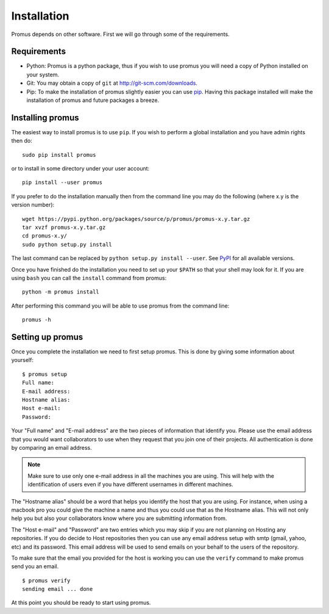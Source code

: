 .. _install:

************
Installation
************

Promus depends on other software. First we will go through some of
the requirements.


Requirements
============

- Python: Promus is a python package, thus if you wish to use promus
  you will need a copy of Python installed on your system.
- Git: You may obtain a copy of ``git`` at
  `http://git-scm.com/downloads <http://git-scm.com/downloads>`_.
- Pip: To make the installation of promus slightly easier you can use
  `pip <http://pip.readthedocs.org/en/latest/installing.html#install-pip>`_.
  Having this package installed will make the installation of
  promus and future packages a breeze.


Installing promus
=================

The easiest way to install promus is to use ``pip``. If you wish to
perform a global installation and you have admin rights then do::

    sudo pip install promus

or to install in some directory under your user account::

    pip install --user promus

If you prefer to do the installation manually then from the command
line you may do the following (where x.y is the version number): ::

    wget https://pypi.python.org/packages/source/p/promus/promus-x.y.tar.gz
    tar xvzf promus-x.y.tar.gz
    cd promus-x.y/
    sudo python setup.py install

The last command can be replaced by ``python setup.py install
--user``. See `PyPI <https://pypi.python.org/pypi/promus/>`_ for all
available versions.

Once you have finished do the installation you need to set up your
``$PATH`` so that your shell may look for it. If you are using ``bash``
you can call the ``install`` command from promus::

    python -m promus install

After performing this command you will be able to use promus from the
command line::

    promus -h


Setting up promus
=================

Once you complete the installation we need to first setup promus.
This is done by giving some information about yourself::

    $ promus setup
    Full name: 
    E-mail address: 
    Hostname alias: 
    Host e-mail: 
    Password:

Your "Full name" and "E-mail address" are the two pieces of
information that identify you. Please use the email address that you
would want collaborators to use when they request that you join one
of their projects. All authentication is done by comparing an email
address.

.. note:: 

    Make sure to use only one e-mail address in all the machines you
    are using. This will help with the identification of users even
    if you have different usernames in different machines.

The "Hostname alias" should be a word that helps you identify the
host that you are using. For instance, when using a macbook pro you
could give the machine a name and thus you could use that as the
Hostname alias. This will not only help you but also your
collaborators know where you are submitting information from.

The "Host e-mail" and "Password" are two entries which you may skip
if you are not planning on Hosting any repositories. If you do decide
to Host repositories then you can use any email address setup with
smtp (gmail, yahoo, etc) and its password. This email address will be
used to send emails on your behalf to the users of the repository.

To make sure that the email you provided for the host is working you
can use the ``verify`` command to make promus send you an email. ::

    $ promus verify
    sending email ... done

At this point you should be ready to start using promus.
